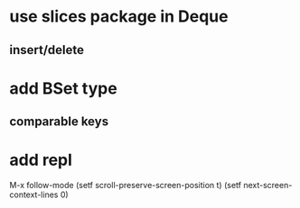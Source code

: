 * use slices package in Deque
** insert/delete
* add BSet type
** comparable keys
* add repl

M-x follow-mode
(setf scroll-preserve-screen-position t)
(setf next-screen-context-lines 0)
